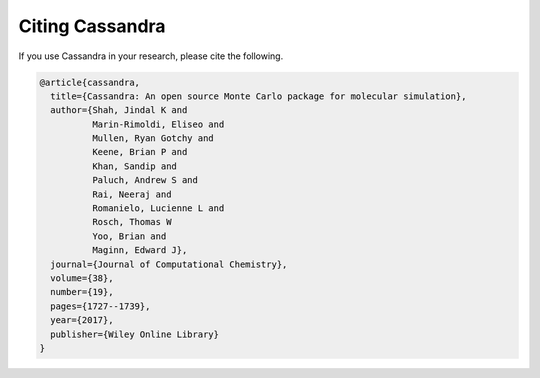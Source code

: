 Citing Cassandra
================

If you use Cassandra in your research, please cite the following.

.. code-block:: bibtex

  @article{cassandra,
    title={Cassandra: An open source Monte Carlo package for molecular simulation},
    author={Shah, Jindal K and
            Marin-Rimoldi, Eliseo and
            Mullen, Ryan Gotchy and
            Keene, Brian P and
            Khan, Sandip and
            Paluch, Andrew S and
            Rai, Neeraj and
            Romanielo, Lucienne L and
            Rosch, Thomas W
            Yoo, Brian and
            Maginn, Edward J},
    journal={Journal of Computational Chemistry},
    volume={38},
    number={19},
    pages={1727--1739},
    year={2017},
    publisher={Wiley Online Library}
  }

